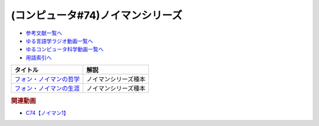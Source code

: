 .. _ノイマンシリーズ参考文献:

.. :ref:`参考文献:ノイマンシリーズ <ノイマンシリーズ参考文献>`

(コンピュータ#74)ノイマンシリーズ
=================================

* `参考文献一覧へ </reference/>`_ 
* `ゆる言語学ラジオ動画一覧へ </videos/yurugengo_radio_list.html>`_ 
* `ゆるコンピュータ科学動画一覧へ </videos/yurucomputer_radio_list.html>`_ 
* `用語索引へ </genindex.html>`_ 

.. raw:: html

  <!--フォン・ノイマンの哲学--><a href="https://www.amazon.co.jp/%E3%83%95%E3%82%A9%E3%83%B3%E3%83%BB%E3%83%8E%E3%82%A4%E3%83%9E%E3%83%B3%E3%81%AE%E5%93%B2%E5%AD%A6-%E4%BA%BA%E9%96%93%E3%81%AE%E3%83%95%E3%83%AA%E3%82%92%E3%81%97%E3%81%9F%E6%82%AA%E9%AD%94-%E8%AC%9B%E8%AB%87%E7%A4%BE%E7%8F%BE%E4%BB%A3%E6%96%B0%E6%9B%B8-%E9%AB%98%E6%A9%8B-%E6%98%8C%E4%B8%80%E9%83%8E/dp/4065224403?__mk_ja_JP=%E3%82%AB%E3%82%BF%E3%82%AB%E3%83%8A&crid=16VBWZN9W52PB&keywords=%E3%83%8E%E3%82%A4%E3%83%9E%E3%83%B3%E3%81%AE%E5%93%B2%E5%AD%A6&qid=1685094604&sprefix=%E3%83%8E%E3%82%A4%E3%83%9E%E3%83%B3%E3%81%AE%E5%93%B2%E5%AD%A6%2Caps%2C166&sr=8-1&linkCode=li1&tag=takaoutputblo-22&linkId=8730dc2dc73fa1d3a3db34183d05e3e6&language=ja_JP&ref_=as_li_ss_il" target="_blank"><img border="0" src="//ws-fe.amazon-adsystem.com/widgets/q?_encoding=UTF8&ASIN=4065224403&Format=_SL110_&ID=AsinImage&MarketPlace=JP&ServiceVersion=20070822&WS=1&tag=takaoutputblo-22&language=ja_JP" ></a><img src="https://ir-jp.amazon-adsystem.com/e/ir?t=takaoutputblo-22&language=ja_JP&l=li1&o=9&a=4065224403" width="1" height="1" border="0" alt="" style="border:none !important; margin:0px !important;" />
  <!--フォン・ノイマンの生涯--><a href="https://www.amazon.co.jp/%E3%83%95%E3%82%A9%E3%83%B3%E3%83%BB%E3%83%8E%E3%82%A4%E3%83%9E%E3%83%B3%E3%81%AE%E7%94%9F%E6%B6%AF-%E3%81%A1%E3%81%8F%E3%81%BE%E5%AD%A6%E8%8A%B8%E6%96%87%E5%BA%AB-%E3%83%8E%E3%83%BC%E3%83%9E%E3%83%B3%E3%83%BB%E3%83%9E%E3%82%AF%E3%83%AC%E3%82%A4/dp/4480510435?__mk_ja_JP=%E3%82%AB%E3%82%BF%E3%82%AB%E3%83%8A&crid=2T34QH1TXYQQS&keywords=%E3%83%8E%E3%82%A4%E3%83%9E%E3%83%B3%E3%81%AE%E7%94%9F%E6%B6%AF&qid=1685094735&sprefix=%E3%83%8E%E3%82%A4%E3%83%9E%E3%83%B3%E3%81%AE%E7%94%9F%E6%B6%AF%2Caps%2C159&sr=8-1&linkCode=li1&tag=takaoutputblo-22&linkId=26e3b7eb17a6a35ae73cd737e25918c3&language=ja_JP&ref_=as_li_ss_il" target="_blank"><img border="0" src="//ws-fe.amazon-adsystem.com/widgets/q?_encoding=UTF8&ASIN=4480510435&Format=_SL110_&ID=AsinImage&MarketPlace=JP&ServiceVersion=20070822&WS=1&tag=takaoutputblo-22&language=ja_JP" ></a><img src="https://ir-jp.amazon-adsystem.com/e/ir?t=takaoutputblo-22&language=ja_JP&l=li1&o=9&a=4480510435" width="1" height="1" border="0" alt="" style="border:none !important; margin:0px !important;" />

+---------------------------+----------------------+
|         タイトル          |         解説         |
+===========================+======================+
| `フォン・ノイマンの哲学`_ | ノイマンシリーズ種本 |
+---------------------------+----------------------+
| `フォン・ノイマンの生涯`_ | ノイマンシリーズ種本 |
+---------------------------+----------------------+
.. _フォン・ノイマンの生涯: https://amzn.to/43m18SK
.. _フォン・ノイマンの哲学: https://amzn.to/3N0nkMI

.. rubric:: 関連動画
* `C74【ノイマン1】`_

.. _C74【ノイマン1】: https://youtu.be/T3ypdIxqVDU
